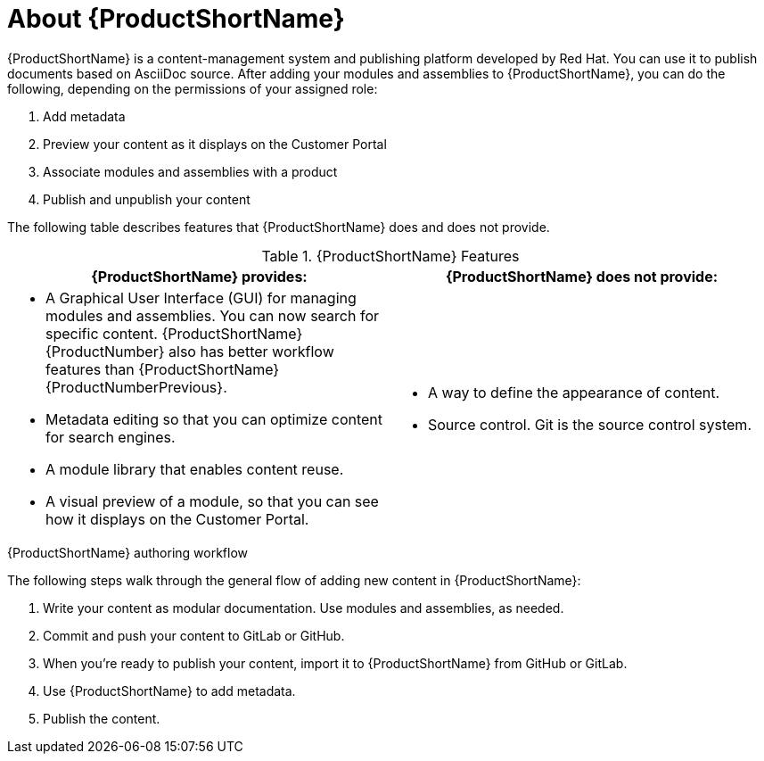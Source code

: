 [id='about-pantheon_{context}']
= About {ProductShortName}

{ProductShortName} is a content-management system and publishing platform developed by Red Hat.
You can use it to publish documents based on AsciiDoc source.
After adding your modules and assemblies to {ProductShortName}, you can do the following, depending on the permissions of your assigned role:

. Add metadata
. Preview your content as it displays on the Customer Portal
. Associate modules and assemblies with a product
. Publish and unpublish your content

The following table describes features that {ProductShortName} does and does not provide.

.{ProductShortName} Features
|===
|{ProductShortName} provides: |{ProductShortName} does not provide:

a|* A Graphical User Interface (GUI) for managing modules and assemblies. You can now search for specific content. {ProductShortName} {ProductNumber} also has better workflow features than {ProductShortName} {ProductNumberPrevious}.
* Metadata editing so that you can optimize content for search engines.
* A module library that enables content reuse.
* A visual preview of a module, so that you can see how it displays on the Customer Portal.

a|* A way to define the appearance of content.
* Source control. Git is the source control system.
|===

.{ProductShortName} authoring workflow

The following steps walk through the general flow of adding new content in {ProductShortName}:

. Write your content as modular documentation. Use modules and assemblies, as needed.
. Commit and push your content to GitLab or GitHub.
. When you're ready to publish your content, import it to {ProductShortName} from GitHub or GitLab.
. Use {ProductShortName} to add metadata.
. Publish the content.
